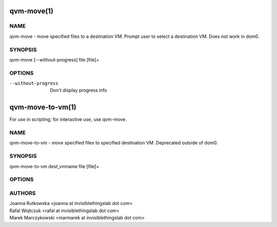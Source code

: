 ===========
qvm-move(1)
===========

NAME
====
qvm-move - move specified files to a destination VM. Prompt user to select a destination VM. Does not work in dom0.

SYNOPSIS
========
| qvm-move [--without-progress] file [file]+

OPTIONS
=======
--without-progress
    Don't display progress info


=================
qvm-move-to-vm(1)
=================
For use in scripting; for interactive use, use qvm-move.

NAME
====
qvm-move-to-vm - move specified files to specified destination VM. Deprecated outside of dom0.

SYNOPSIS
========
| qvm-move-to-vm dest_vmname file [file]+

OPTIONS
=======


AUTHORS
=======
| Joanna Rutkowska <joanna at invisiblethingslab dot com>
| Rafal Wojtczuk <rafal at invisiblethingslab dot com>
| Marek Marczykowski <marmarek at invisiblethingslab dot com>
